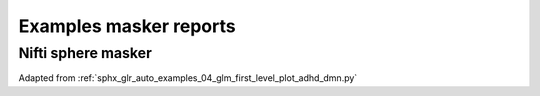 .. _masker_report_examples_ref:

.. only:: html

Examples masker reports
=======================

Nifti sphere masker
-------------------

Adapted from :ref:`sphx_glr_auto_examples_04_glm_first_level_plot_adhd_dmn.py`

.. raw:: html
   :file: flm_adhd_dmn_sphere_masker.html.html
